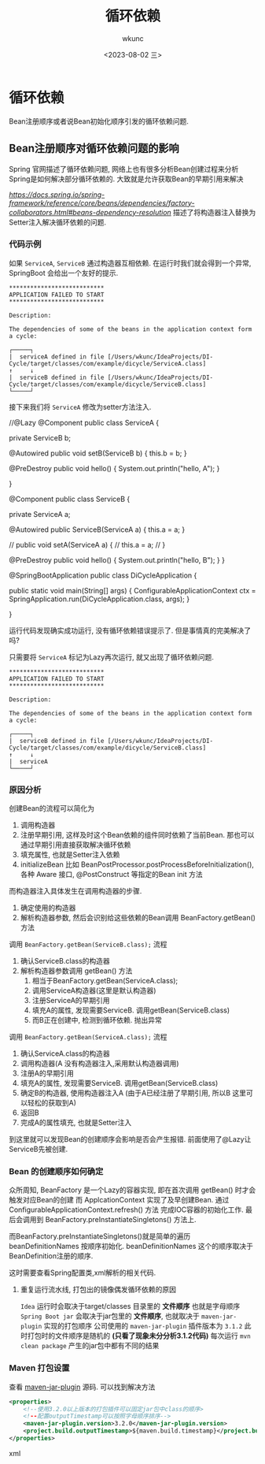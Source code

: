 #+title: 循环依赖
#+author: wkunc
#+date: <2023-08-02 三> 

* 循环依赖
Bean注册顺序或者说Bean初始化顺序引发的循环依赖问题.

** Bean注册顺序对循环依赖问题的影响 

Spring 官网描述了循环依赖问题, 网络上也有很多分析Bean创建过程来分析Spring是如何解决部分循环依赖的.
大致就是允许获取Bean的早期引用来解决

[[Spring文档描述Circular dependencies][https://docs.spring.io/spring-framework/reference/core/beans/dependencies/factory-collaborators.html#beans-dependency-resolution]]
描述了将构造器注入替换为Setter注入解决循环依赖的问题.


*** 代码示例
如果 ~ServiceA~, ~ServiceB~ 通过构造器互相依赖.
在运行时我们就会得到一个异常, SpringBoot 会给出一个友好的提示.

#+begin_example 
***************************
APPLICATION FAILED TO START
***************************

Description:

The dependencies of some of the beans in the application context form a cycle:

┌─────┐
|  serviceA defined in file [/Users/wkunc/IdeaProjects/DI-Cycle/target/classes/com/example/dicycle/ServiceA.class]
↑     ↓
|  serviceB defined in file [/Users/wkunc/IdeaProjects/DI-Cycle/target/classes/com/example/dicycle/ServiceB.class]
└─────┘
#+end_example

接下来我们将 ~ServiceA~ 修改为setter方法注入.
#+begin_example java

//@Lazy
@Component
public class ServiceA {

    private ServiceB b;

    @Autowired
    public void setB(ServiceB b) {
        this.b = b;
    }

    @PreDestroy
    public void hello() {
        System.out.println("hello, A");
    }

}

@Component
public class ServiceB {

    private ServiceA a;

    @Autowired
    public ServiceB(ServiceA a) {
        this.a = a;
    }

    // public void setA(ServiceA a) {
    //     this.a = a;
    // }

    @PreDestroy
    public void hello() {
        System.out.println("hello, B");
    }
}


@SpringBootApplication
public class DiCycleApplication {

    public static void main(String[] args) {
        ConfigurableApplicationContext ctx = SpringApplication.run(DiCycleApplication.class, args);
    }

}
#+end_example

运行代码发现确实成功运行, 没有循环依赖错误提示了.
但是事情真的完美解决了吗?

只需要将 ~ServiceA~ 标记为Lazy再次运行, 就又出现了循环依赖问题.
#+begin_example
***************************
APPLICATION FAILED TO START
***************************

Description:

The dependencies of some of the beans in the application context form a cycle:

┌─────┐
|  serviceB defined in file [/Users/wkunc/IdeaProjects/DI-Cycle/target/classes/com/example/dicycle/ServiceB.class]
↑     ↓
|  serviceA
└─────┘
#+end_example

*** 原因分析

创建Bean的流程可以简化为
1. 调用构造器
2. 注册早期引用, 这样及时这个Bean依赖的组件同时依赖了当前Bean. 那也可以通过早期引用直接获取解决循环依赖
3. 填充属性, 也就是Setter注入依赖
4. initializeBean 比如 BeanPostProcessor.postProcessBeforeInitialization(), 各种 Aware 接口, @PostConstruct 等指定的Bean init 方法

而构造器注入具体发生在调用构造器的步骤.
1. 确定使用的构造器
2. 解析构造器参数, 然后会识别给这些依赖的Bean调用 BeanFactory.getBean() 方法


调用 ~BeanFactory.getBean(ServiceB.class);~ 流程

1. 确认ServiceB.class的构造器
2. 解析构造器参数调用 getBean() 方法
   1. 相当于BeanFactory.getBean(ServiceA.class);
   2. 调用ServiceA构造器(这里是默认构造器)
   3. 注册ServiceA的早期引用
   4. 填充A的属性, 发现需要ServiceB. 调用getBean(ServiceB.class)
   5. 而B正在创建中, 检测到循环依赖. 抛出异常

调用 ~BeanFactory.getBean(ServiceA.class);~ 流程

1. 确认ServiceA.class的构造器
2. 调用构造器(A 没有构造器注入,采用默认构造器调用)
3. 注册A的早期引用
5. 填充A的属性, 发现需要ServiceB. 调用getBean(ServiceB.class)
6. 确定B的构造器, 使用构造器注入A (由于A已经注册了早期引用, 所以B 这里可以轻松的获取到A)
7. 返回B
6. 完成A的属性填充, 也就是Setter注入


到这里就可以发现Bean的创建顺序会影响是否会产生报错. 前面使用了@Lazy让ServiceB先被创建.


*** Bean 的创建顺序如何确定

众所周知, BeanFactory 是一个Lazy的容器实现, 即在首次调用 getBean() 时才会触发对应Bean的创建
而 ApplcationContext 实现了及早创建Bean. 通过 ConfigurableApplicationContext.refresh() 方法
完成IOC容器的初始化工作. 最后会调用到 BeanFactory.preInstantiateSingletons() 方法上.

而BeanFactory.preInstantiateSingletons()就是简单的遍历 beanDefinitionNames 按顺序初始化.
beanDefinitionNames 这个的顺序取决于BeanDefinition注册的顺序.

这时需要查看Spring配置类,xml解析的相关代码.


**** 重复运行流水线, 打包出的镜像偶发循环依赖的原因

=Idea= 运行时会取决于target/classes 目录里的 *文件顺序* 也就是字母顺序
=Spring Boot jar= 会取决于jar包里的 *文件顺序*, 也就取决于 =maven-jar-plugin= 实现的打包顺序
公司使用的 =maven-jar-plugin= 插件版本为 =3.1.2= 此时打包时的文件顺序是随机的 *(只看了现象未分分析3.1.2代码)*
每次运行 =mvn clean package= 产生的jar包中都有不同的结果

*** Maven 打包设置
查看 [[https://github.com/apache/maven-jar-plugin][maven-jar-plugin]] 源码. 可以找到解决方法

#+begin_src xml
    <properties>
        <!--使用3.2.0以上版本的打包插件可以固定jar包中class的顺序>
        <!--配置outputTimestamp可以按照字母顺序排序-->
        <maven-jar-plugin.version>3.2.0</maven-jar-plugin.version>
        <project.build.outputTimestamp>${maven.build.timestamp}</project.build.outputTimestamp>
    </properties>
#+end_src xml

